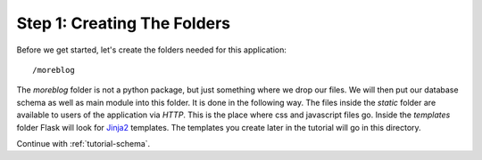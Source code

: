 .. _tutorial-folders:

Step 1: Creating The Folders
============================

Before we get started, let's create the folders needed for this
application::

    /moreblog

The `moreblog` folder is not a python package, but just something where we
drop our files. We will then put our database schema as well as main module
into this folder. It is done in the following way. The files inside
the `static` folder are available to users of the application via `HTTP`.
This is the place where css and javascript files go.  Inside the
`templates` folder Flask will look for `Jinja2`_ templates.  The
templates you create later in the tutorial will go in this directory.

Continue with :ref:`tutorial-schema`.

.. _Jinja2: http://jinja.pocoo.org/
